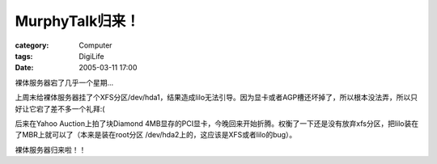 ##########################
MurphyTalk归来！
##########################
:category: Computer
:tags: DigiLife
:date: 2005-03-11 17:00



裸体服务器宕了几乎一个星期...

上周末给裸体服务器挂了个XFS分区/dev/hda1，结果造成lilo无法引导。因为显卡或者AGP槽还坏掉了，所以根本没法弄，所以只好让它宕了差不多一个礼拜:(

后来在Yahoo Auction上拍了块Diamond 4MB显存的PCI显卡，今晚回来开始折腾。权衡了一下还是没有放弃xfs分区，把lilo装在了MBR上就可以了（本来是装在root分区 /dev/hda2上的，这应该是XFS或者lilo的bug）。

裸体服务器归来啦！！